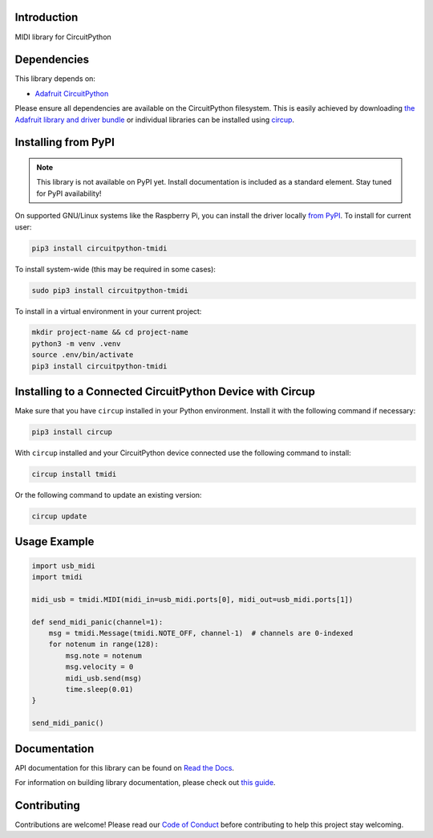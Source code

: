 Introduction
============


.. image:: https://readthedocs.org/projects/circuitpython-tmidi/badge/?version=latest
    :target: https://circuitpython-tmidi.readthedocs.io/
    :alt: Documentation Status
.. image:: https://img.shields.io/discord/327254708534116352.svg
    :target: https://adafru.it/discord
    :alt: Discord
.. image:: https://github.com/todbot/CircuitPython_TMIDI/workflows/Build%20CI/badge.svg
    :target: https://github.com/todbot/CircuitPython_TMIDI/actions
    :alt: Build Status
.. image:: https://img.shields.io/badge/code%20style-black-000000.svg
    :target: https://github.com/psf/black
    :alt: Code Style: Black

MIDI library for CircuitPython


Dependencies
=============
This library depends on:

* `Adafruit CircuitPython <https://github.com/adafruit/circuitpython>`_

Please ensure all dependencies are available on the CircuitPython filesystem.
This is easily achieved by downloading
`the Adafruit library and driver bundle <https://circuitpython.org/libraries>`_
or individual libraries can be installed using
`circup <https://github.com/adafruit/circup>`_.

Installing from PyPI
=====================
.. note:: This library is not available on PyPI yet. Install documentation is included
   as a standard element. Stay tuned for PyPI availability!


On supported GNU/Linux systems like the Raspberry Pi, you can install the driver locally `from
PyPI <https://pypi.org/project/circuitpython-tmidi/>`_.
To install for current user:

.. code-block:: shell

    pip3 install circuitpython-tmidi

To install system-wide (this may be required in some cases):

.. code-block:: shell

    sudo pip3 install circuitpython-tmidi

To install in a virtual environment in your current project:

.. code-block:: shell

    mkdir project-name && cd project-name
    python3 -m venv .venv
    source .env/bin/activate
    pip3 install circuitpython-tmidi

Installing to a Connected CircuitPython Device with Circup
==========================================================

Make sure that you have ``circup`` installed in your Python environment.
Install it with the following command if necessary:

.. code-block:: shell

    pip3 install circup

With ``circup`` installed and your CircuitPython device connected use the
following command to install:

.. code-block:: shell

    circup install tmidi

Or the following command to update an existing version:

.. code-block:: shell

    circup update

Usage Example
=============

.. code-block:: python

    import usb_midi
    import tmidi

    midi_usb = tmidi.MIDI(midi_in=usb_midi.ports[0], midi_out=usb_midi.ports[1])

    def send_midi_panic(channel=1):
        msg = tmidi.Message(tmidi.NOTE_OFF, channel-1)  # channels are 0-indexed
        for notenum in range(128):
            msg.note = notenum
            msg.velocity = 0
            midi_usb.send(msg)
            time.sleep(0.01)
    }

    send_midi_panic()


Documentation
=============
API documentation for this library can be found on `Read the Docs <https://circuitpython-tmidi.readthedocs.io/>`_.

For information on building library documentation, please check out
`this guide <https://learn.adafruit.com/creating-and-sharing-a-circuitpython-library/sharing-our-docs-on-readthedocs#sphinx-5-1>`_.

Contributing
============

Contributions are welcome! Please read our `Code of Conduct
<https://github.com/todbot/CircuitPython_TMIDI/blob/HEAD/CODE_OF_CONDUCT.md>`_
before contributing to help this project stay welcoming.
